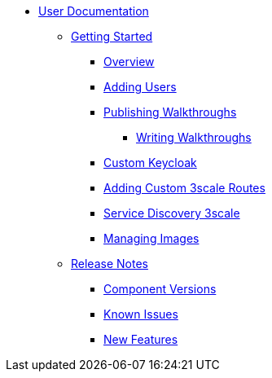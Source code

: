 * xref::index.adoc[User Documentation]

** xref::getting-started.adoc[Getting Started]
*** xref::/_partials/intro-con.adoc[Overview]
*** xref::/_partials/gs-adding-users-proc.adoc[Adding Users]

*** xref::/_partials/gs-publishing-walkthroughs-proc.adoc[Publishing Walkthroughs]
**** xref::/_partials/gs-writing-walkthroughs-proc.adoc[Writing Walkthroughs]
*** xref::/_partials/gs-custom-keycloak-idp.adoc[Custom Keycloak]
*** xref::/_partials/gs-adding-custom-3scale-routes.adoc[Adding Custom 3scale Routes]
*** xref::/_partials/gs-service-discovery-3scale.adoc[Service Discovery 3scale]
*** xref::/_partials/gs-managing-images-proc.adoc[Managing Images]


** xref::release-notes.adoc[Release Notes]
*** xref::/_partials/rn-versions-ref.adoc[Component Versions]
*** xref::/_partials/rn-known-issues-ref.adoc[Known Issues]
*** xref::/_partials/rn-new-and-changed-ref.adoc[New Features]
